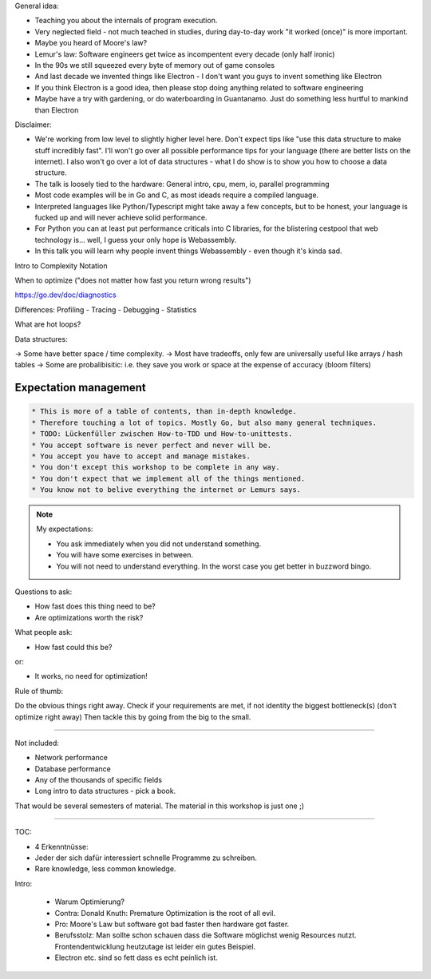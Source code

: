 

General idea:

* Teaching you about the internals of program execution.
* Very neglected field - not much teached in studies, during day-to-day work "it worked (once)" is more important.
* Maybe you heard of Moore's law?
* Lemur's law: Software engineers get twice as incompentent every decade (only half ironic)
* In the 90s we still squeezed every byte of memory out of game consoles
* And last decade we invented things like Electron - I don't want you guys to invent something like Electron
* If you think Electron is a good idea, then please stop doing anything related to software engineering
* Maybe have a try with gardening, or do waterboarding in Guantanamo. Just do something less hurtful to mankind than Electron

Disclaimer:

* We're working from low level to slightly higher level here. Don't expect tips like "use this data structure to make
  stuff incredibly fast". I'll won't go over all possible performance tips for your language (there are better
  lists on the internet). I also won't go over a lot of data structures - what I do show is to show you how to choose
  a data structure.
* The talk is loosely tied to the hardware: General intro, cpu, mem, io, parallel programming
* Most code examples will be in Go and C, as most ideads require a compiled language.
* Interpreted languages like Python/Typescript might take away a few concepts, but to be honest,
  your language is fucked up and will never achieve solid performance.
* For Python you can at least put performance criticals into C libraries, for the blistering cestpool
  that web technology is... well, I guess your only hope is Webassembly.
* In this talk you will learn why people invent things Webassembly - even though it's kinda sad.



Intro to Complexity Notation

When to optimize ("does not matter how fast you return wrong results")

https://go.dev/doc/diagnostics

Differences: Profiling - Tracing - Debugging - Statistics

What are hot loops?

Data structures:

-> Some have better space / time complexity.
-> Most have tradeoffs, only few are universally useful like arrays / hash tables
-> Some are probalibisitic: i.e. they save you work or space at the expense of accuracy (bloom filters)


Expectation management
======================

.. code-block::

    * This is more of a table of contents, than in-depth knowledge.
    * Therefore touching a lot of topics. Mostly Go, but also many general techniques.
    * TODO: Lückenfüller zwischen How-to-TDD und How-to-unittests.
    * You accept software is never perfect and never will be.
    * You accept you have to accept and manage mistakes.
    * You don't except this workshop to be complete in any way.
    * You don't expect that we implement all of the things mentioned.
    * You know not to belive everything the internet or Lemurs says.

.. note::

    My expectations:

    * You ask immediately when you did not understand something.
    * You will have some exercises in between.
    * You will not need to understand everything.
      In the worst case you get better in buzzword bingo.



Questions to ask:

* How fast does this thing need to be?
* Are optimizations worth the risk?

What people ask:

* How fast could this be?

or:

* It works, no need for optimization!

Rule of thumb:

Do the obvious things right away.
Check if your requirements are met, if not identity the biggest bottleneck(s) (don't optimize right away)
Then tackle this by going from the big to the small.

----

Not included:

- Network performance
- Database performance
- Any of the thousands of specific fields
- Long intro to data structures - pick a book.

That would be several semesters of material.
The material in this workshop is just one ;)

----


TOC:


* 4 Erkenntnüsse:
* Jeder der sich dafür interessiert schnelle Programme zu schreiben.
* Rare knowledge, less common knowledge.


Intro:

    * Warum Optimierung?
    * Contra: Donald Knuth: Premature Optimization is the root of all evil.
    * Pro: Moore's Law but software got bad faster then hardware got faster.
    * Berufsstolz: Man sollte schon schauen dass die Software möglichst wenig
      Resources nutzt. Frontendentwicklung heutzutage ist leider ein gutes Beispiel.
    * Electron etc. sind so fett dass es echt peinlich ist.
